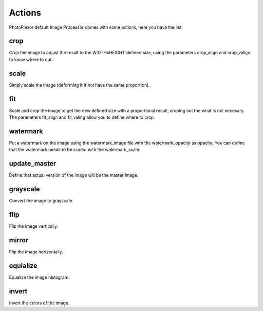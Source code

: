 Actions
=======

PhotoPlexor default Image Processor comes with some actions, here you have the
list:

crop
----

Crop the image to adjust the result to the WIDTHxHEIGHT defined size, using the
parameters crop_align and crop_valign to know where to cut.

scale
-----

Simply scale the image (deforming it if not have the same proportion).

fit
---

Scale and crop the image to get the new defined size with a proportional
result, croping out the what is not necesary. The parameters fit_align and
fit_valing allow you to define where to crop.

watermark
---------

Put a watermark on the image using the watermark_image file with the
watermark_opacity as opacity. You can define that the watermark needs to be
scaled with the watermark_scale.

update_master
-------------

Define that actual versión of the image will be the master image.

grayscale
---------

Convert the image to grayscale.

flip
----

Flip the image vertically.

mirror
------

Flip the image horizontally.

equialize
---------

Equalize the image histogram.

invert
------

Invert the colors of the image.

